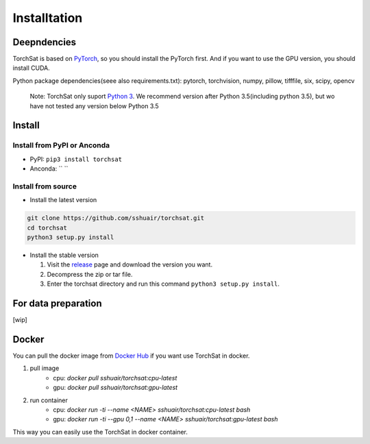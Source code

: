 Installtation
=============
Deepndencies
------------

TorchSat is based on `PyTorch`_, so you should install the PyTorch
first. And if you want to use the GPU version, you should install CUDA.

Python package dependencies(seee also requirements.txt): pytorch,
torchvision, numpy, pillow, tifffile, six, scipy, opencv

   Note: TorchSat only suport `Python 3`_. We recommend version after
   Python 3.5(including python 3.5), but wo have not tested any version
   below Python 3.5

Install
-------

Install from PyPI or Anconda
~~~~~~~~~~~~~~~~~~~~~~~~~~~~

-  PyPI: ``pip3 install torchsat``
-  Anconda: `` ``

Install from source
~~~~~~~~~~~~~~~~~~~

-  Install the latest version

.. code:: bash

    git clone https://github.com/sshuair/torchsat.git
    cd torchsat
    python3 setup.py install

-  Install the stable version

   1. Visit the `release`_ page and download the version you want.
   2. Decompress the zip or tar file.
   3. Enter the torchsat directory and run this command
      ``python3 setup.py install``.

For data preparation
--------------------

[wip]


Docker
------
You can pull the docker image from `Docker Hub`_ if you want use TorchSat in docker.

1. pull image 
    - cpu: `docker pull sshuair/torchsat:cpu-latest` 
    - gpu: `docker pull sshuair/torchsat:gpu-latest` 

2. run container 
    - cpu: `docker run -ti --name <NAME> sshuair/torchsat:cpu-latest bash`
    - gpu: `docker run -ti --gpu 0,1 --name <NAME> sshuair/torchsat:gpu-latest bash`


This way you can easily use the TorchSat in docker container.



.. _PyTorch: https://pytorch.org/
.. _Python 3: https://www.python.org/
.. _release: https://github.com/sshuair/torchsat/releases
.. _Docker Hub: https://hub.docker.com/r/sshuair/torchsat